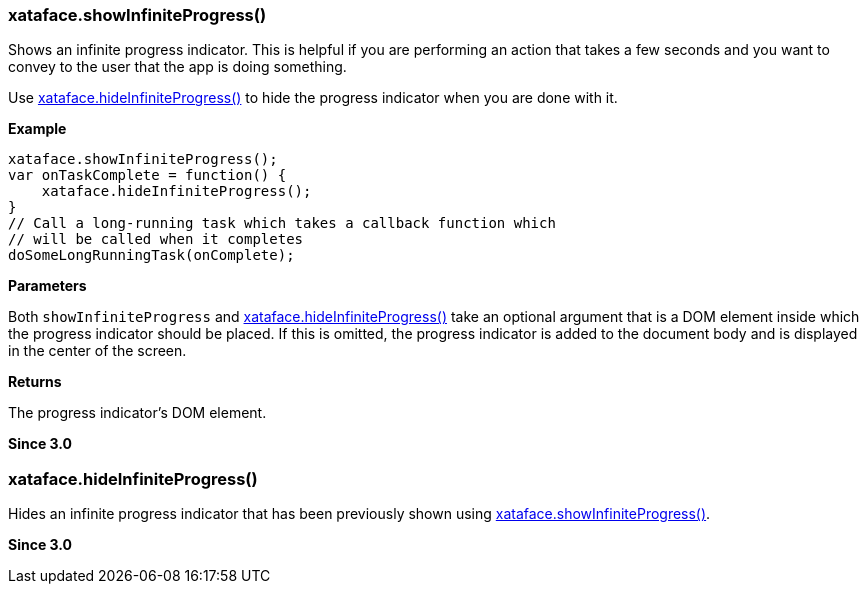 [#showInfiniteProgress]
=== xataface.showInfiniteProgress()

Shows an infinite progress indicator.  This is helpful if you are performing an action that takes a few seconds and you want to convey to the user that the app is doing something.

Use <<hideInfiniteProgress>> to hide the progress indicator when you are done with it.

**Example**

[source,javascript]
----
xataface.showInfiniteProgress();
var onTaskComplete = function() {
    xataface.hideInfiniteProgress();
}
// Call a long-running task which takes a callback function which
// will be called when it completes
doSomeLongRunningTask(onComplete);
----

**Parameters**

Both `showInfiniteProgress` and <<hideInfiniteProgress>> take an optional argument that is a DOM element inside which the progress indicator should be placed.  If this is omitted, the progress indicator is added to the document body and is displayed in the center of the screen.

**Returns**

The progress indicator's DOM element.

**Since 3.0**


[#hideInfiniteProgress]
=== xataface.hideInfiniteProgress()

Hides an infinite progress indicator that has been previously shown using <<showInfiniteProgress>>.

**Since 3.0**
